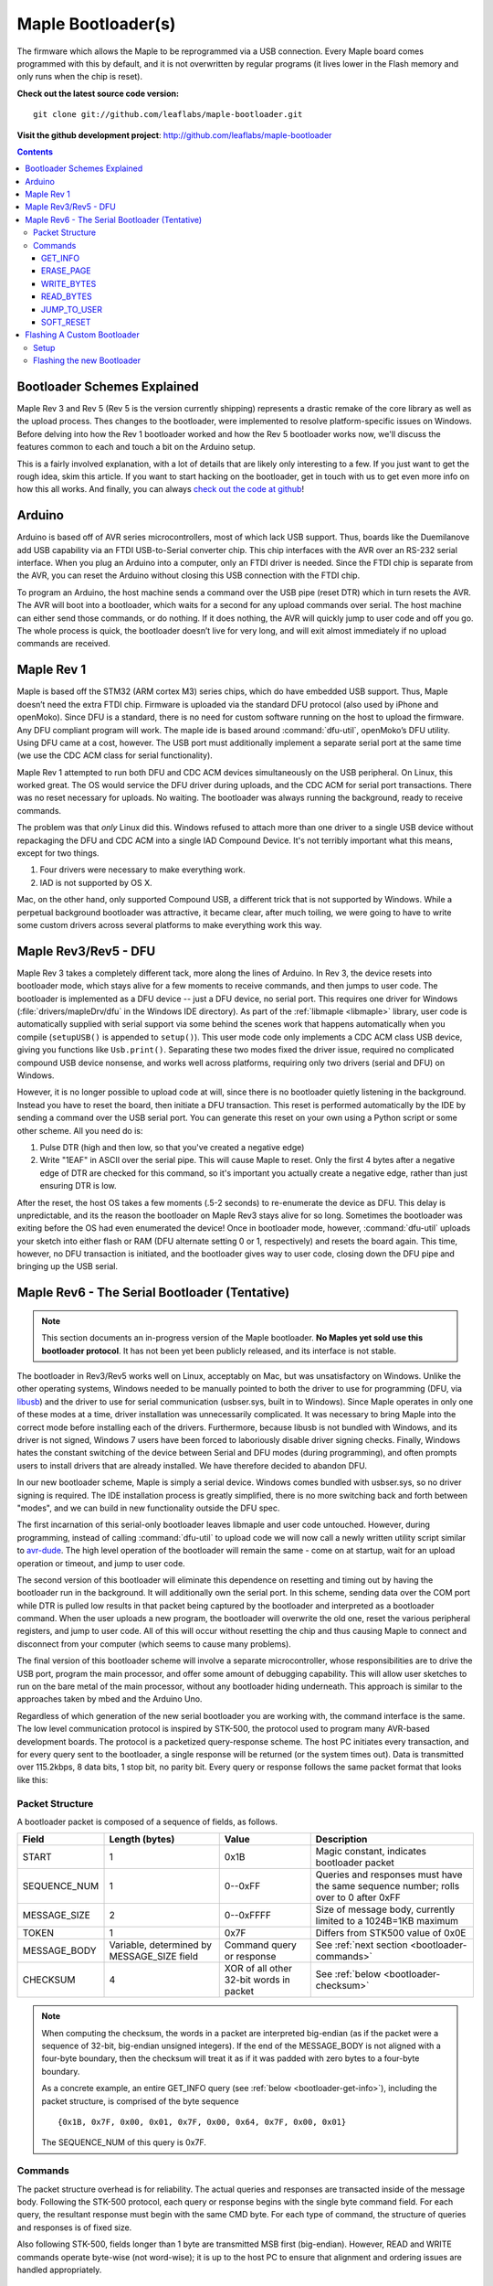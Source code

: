 .. highlight:: sh

=====================
 Maple Bootloader(s)
=====================

.. TODO: add a section on flashing your own bootloader

The firmware which allows the Maple to be reprogrammed via a USB
connection. Every Maple board comes programmed with this by default,
and it is not overwritten by regular programs (it lives lower in the
Flash memory and only runs when the chip is reset).

**Check out the latest source code version:** ::

  git clone git://github.com/leaflabs/maple-bootloader.git

**Visit the github development project**: http://github.com/leaflabs/maple-bootloader

.. contents:: Contents
   :local:

Bootloader Schemes Explained
----------------------------

Maple Rev 3 and Rev 5 (Rev 5 is the version currently shipping)
represents a drastic remake of the core library as well as the upload
process. Thes changes to the bootloader, were implemented to resolve
platform-specific issues on Windows.  Before delving into how the Rev
1 bootloader worked and how the Rev 5 bootloader works now, we'll
discuss the features common to each and touch a bit on the Arduino
setup.

This is a fairly involved explanation, with a lot of details that are
likely only interesting to a few. If you just want to get the rough
idea, skim this article. If you want to start hacking on the
bootloader, get in touch with us to get even more info on how this all
works.  And finally, you can always `check out the code at github
<http://github.com/leaflabs/libmaple>`_!

Arduino
-------

Arduino is based off of AVR series microcontrollers, most of which
lack USB support. Thus, boards like the Duemilanove add USB capability
via an FTDI USB-to-Serial converter chip. This chip interfaces with
the AVR over an RS-232 serial interface. When you plug an Arduino into
a computer, only an FTDI driver is needed. Since the FTDI chip is
separate from the AVR, you can reset the Arduino without closing this
USB connection with the FTDI chip.

To program an Arduino, the host machine sends a command over the USB
pipe (reset DTR) which in turn resets the AVR. The AVR will boot into
a bootloader, which waits for a second for any upload commands over
serial. The host machine can either send those commands, or do
nothing. If it does nothing, the AVR will quickly jump to user code
and off you go.  The whole process is quick, the bootloader doesn’t
live for very long, and will exit almost immediately if no upload
commands are received.

Maple Rev 1
-----------

Maple is based off the STM32 (ARM cortex M3) series chips, which do
have embedded USB support. Thus, Maple doesn’t need the extra FTDI
chip. Firmware is uploaded via the standard DFU protocol (also used by
iPhone and openMoko). Since DFU is a standard, there is no need for
custom software running on the host to upload the firmware. Any DFU
compliant program will work. The maple ide is based around
:command:`dfu-util`, openMoko’s DFU utility. Using DFU came at a cost,
however. The USB port must additionally implement a separate serial
port at the same time (we use the CDC ACM class for serial
functionality).

Maple Rev 1 attempted to run both DFU and CDC ACM devices
simultaneously on the USB peripheral. On Linux, this worked great. The
OS would service the DFU driver during uploads, and the CDC ACM for
serial port transactions. There was no reset necessary for uploads. No
waiting.  The bootloader was always running the background, ready to
receive commands.

The problem was that *only* Linux did this.  Windows refused to attach
more than one driver to a single USB device without repackaging the
DFU and CDC ACM into a single IAD Compound Device. It's not terribly
important what this means, except for two things.

1. Four drivers were necessary to make everything work.
2. IAD is not supported by OS X.

Mac, on the other hand, only supported Compound USB, a different trick
that is not supported by Windows. While a perpetual background
bootloader was attractive, it became clear, after much toiling, we
were going to have to write some custom drivers across several
platforms to make everything work this way.

.. _bootloader-rev3:

Maple Rev3/Rev5 - DFU
---------------------

Maple Rev 3 takes a completely different tack, more along the lines of
Arduino.  In Rev 3, the device resets into bootloader mode, which
stays alive for a few moments to receive commands, and then jumps to
user code. The bootloader is implemented as a DFU device -- just a DFU
device, no serial port. This requires one driver for Windows
(:file:`drivers/mapleDrv/dfu` in the Windows IDE directory). As part
of the :ref:`libmaple <libmaple>` library, user code is automatically
supplied with serial support via some behind the scenes work that
happens automatically when you compile (``setupUSB()`` is appended to
``setup()``). This user mode code only implements a CDC ACM class USB
device, giving you functions like ``Usb.print()``. Separating these
two modes fixed the driver issue, required no complicated compound USB
device nonsense, and works well across platforms, requiring only two
drivers (serial and DFU) on Windows.

However, it is no longer possible to upload code at will, since there
is no bootloader quietly listening in the background. Instead you have
to reset the board, then initiate a DFU transaction. This reset is
performed automatically by the IDE by sending a command over the USB
serial port. You can generate this reset on your own using a Python
script or some other scheme. All you need do is:

1. Pulse DTR (high and then low, so that you've created a negative
   edge)
2. Write "1EAF" in ASCII over the serial pipe. This will cause Maple
   to reset. Only the first 4 bytes after a negative edge of DTR are
   checked for this command, so it's important you actually create a
   negative edge, rather than just ensuring DTR is low.

After the reset, the host OS takes a few moments (.5-2 seconds) to
re-enumerate the device as DFU. This delay is unpredictable, and its
the reason the bootloader on Maple Rev3 stays alive for so
long. Sometimes the bootloader was exiting before the OS had even
enumerated the device! Once in bootloader mode, however,
:command:`dfu-util` uploads your sketch into either flash or RAM (DFU
alternate setting 0 or 1, respectively) and resets the board again.
This time, however, no DFU transaction is initiated, and the
bootloader gives way to user code, closing down the DFU pipe and
bringing up the USB serial.

.. _bootloader-rev6:

Maple Rev6 - The Serial Bootloader (Tentative)
----------------------------------------------

.. note:: This section documents an in-progress version of the Maple
   bootloader.  **No Maples yet sold use this bootloader protocol**.
   It has not been yet been publicly released, and its interface is
   not stable.

The bootloader in Rev3/Rev5 works well on Linux, acceptably on Mac,
but was unsatisfactory on Windows. Unlike the other operating systems,
Windows needed to be manually pointed to both the driver to use for
programming (DFU, via `libusb <http://www.libusb.org/>`_) and the
driver to use for serial communication (usbser.sys, built in to
Windows). Since Maple operates in only one of these modes at a time,
driver installation was unnecessarily complicated. It was necessary to
bring Maple into the correct mode before installing each of the
drivers. Furthermore, because libusb is not bundled with Windows, and
its driver is not signed, Windows 7 users have been forced to
laboriously disable driver signing checks. Finally, Windows hates the
constant switching of the device between Serial and DFU modes (during
programming), and often prompts users to install drivers that are
already installed. We have therefore decided to abandon DFU.

In our new bootloader scheme, Maple is simply a serial device.
Windows comes bundled with usbser.sys, so no driver signing is
required.  The IDE installation process is greatly simplified, there
is no more switching back and forth between "modes", and we can build
in new functionality outside the DFU spec.

The first incarnation of this serial-only bootloader leaves libmaple
and user code untouched. However, during programming, instead of
calling :command:`dfu-util` to upload code we will now call a newly
written utility script similar to `avr-dude
<http://savannah.nongnu.org/projects/avrdude/>`_. The high level
operation of the bootloader will remain the same - come on at startup,
wait for an upload operation or timeout, and jump to user code.

The second version of this bootloader will eliminate this dependence
on resetting and timing out by having the bootloader run in the
background.  It will additionally own the serial port. In this scheme,
sending data over the COM port while DTR is pulled low results in that
packet being captured by the bootloader and interpreted as a
bootloader command. When the user uploads a new program, the
bootloader will overwrite the old one, reset the various peripheral
registers, and jump to user code. All of this will occur without
resetting the chip and thus causing Maple to connect and disconnect
from your computer (which seems to cause many problems).

The final version of this bootloader scheme will involve a separate
microcontroller, whose responsibilities are to drive the USB port,
program the main processor, and offer some amount of debugging
capability. This will allow user sketches to run on the bare metal of
the main processor, without any bootloader hiding underneath. This
approach is similar to the approaches taken by mbed and the Arduino
Uno.

Regardless of which generation of the new serial bootloader you are
working with, the command interface is the same. The low level
communication protocol is inspired by STK-500, the protocol used to
program many AVR-based development boards. The protocol is a
packetized query-response scheme. The host PC initiates every
transaction, and for every query sent to the bootloader, a single
response will be returned (or the system times out). Data is
transmitted over 115.2kbps, 8 data bits, 1 stop bit, no parity
bit. Every query or response follows the same packet format that looks
like this:

.. _bootloader-packet-structure:

Packet Structure
^^^^^^^^^^^^^^^^

A bootloader packet is composed of a sequence of fields, as follows.

.. list-table::
   :header-rows: 1

   * - Field
     - Length (bytes)
     - Value
     - Description

   * - START
     - 1
     - 0x1B
     - Magic constant, indicates bootloader packet

   * - SEQUENCE_NUM
     - 1
     - 0--0xFF
     - Queries and responses must have the same sequence number; rolls
       over to 0 after 0xFF

   * - MESSAGE_SIZE
     - 2
     - 0--0xFFFF
     - Size of message body, currently limited to a 1024B=1KB maximum

   * - TOKEN
     - 1
     - 0x7F
     - Differs from STK500 value of 0x0E

   * - MESSAGE_BODY
     - Variable, determined by MESSAGE_SIZE field
     - Command query or response
     - See :ref:`next section <bootloader-commands>`

   * - CHECKSUM
     - 4
     - XOR of all other 32-bit words in packet
     - See :ref:`below <bootloader-checksum>`

.. _bootloader-checksum:

.. highlight:: cpp

.. note:: When computing the checksum, the words in a packet are
   interpreted big-endian (as if the packet were a sequence of 32-bit,
   big-endian unsigned integers).  If the end of the MESSAGE_BODY is
   not aligned with a four-byte boundary, then the checksum will treat
   it as if it was padded with zero bytes to a four-byte boundary.

   As a concrete example, an entire GET_INFO query (see :ref:`below
   <bootloader-get-info>`), including the packet structure, is
   comprised of the byte sequence ::

      {0x1B, 0x7F, 0x00, 0x01, 0x7F, 0x00, 0x64, 0x7F, 0x00, 0x01}

   The SEQUENCE_NUM of this query is 0x7F.

.. highlight:: sh

.. _bootloader-commands:

Commands
^^^^^^^^

The packet structure overhead is for reliability. The actual queries
and responses are transacted inside of the message body.  Following
the STK-500 protocol, each query or response begins with the single
byte command field. For each query, the resultant response must begin
with the same CMD byte. For each type of command, the structure of
queries and responses is of fixed size.

Also following STK-500, fields longer than 1 byte are transmitted MSB
first (big-endian). However, READ and WRITE commands operate byte-wise
(not word-wise); it is up to the host PC to ensure that alignment and
ordering issues are handled appropriately.

.. _bootloader-get-info:

GET_INFO
""""""""

Used to query device characteristics.

GET_INFO Query:

.. list-table::
   :header-rows: 1

   * - Field
     - Bytes
     - Comments

   * - GET_INFO
     - 1
     - Value 0

GET_INFO Response:

.. list-table::
   :header-rows: 1
   :widths: 4 2 10

   * - Field
     - Bytes
     - Comments

   * - GET_INFO
     - 1
     - Value 0

   * - Endianness
     - 1
     - 0 indicates little-endian, 1 indicates big-endian.
       (Currently returns 0; this field allows for future
       expansion).

   * - Available Ram
     - 4
     - In bytes

   * - Available Flash
     - 4
     - In bytes

   * - Flash Page Size
     - 2
     - In bytes

   * - Starting Address (FLASH)
     - 4
     - Usually 0x08005000

   * - Starting Address (RAM)
     - 4
     - Usually 0x200000C0

   * - Bootloader Version
     - 4
     - Current version 0x00060000 (MAJ,MIN)

.. _bootloader-erase-page:

ERASE_PAGE
""""""""""

Used to erase flash pages.

ERASE_PAGE query:

.. list-table::
   :header-rows: 1
   :widths: 4 2 10

   * - Field
     - Bytes
     - Comments

   * - ERASE_PAGE
     - 1
     - Value 1

   * - ADDRESS
     - 4
     - Will erase whichever page contains ADDRESS

ERASE_PAGE response:

.. list-table::
   :header-rows: 1
   :widths: 3 2 10

   * - Field
     - Bytes
     - Comments

   * - ERASE_PAGE
     - 1
     - Value 1

   * - SUCCESS
     - 1
     - Either 0 (failure) or 1 (success)

WRITE_BYTES
"""""""""""

Used to write to RAM or flash.

WRITE_BYTES query:

.. list-table::
   :header-rows: 1
   :widths: 4 4 10

   * - Field
     - Bytes
     - Comments

   * - WRITE_BYTES
     - 1
     - Value 2

   * - Starting Address
     - 4
     - Can address arbitrary RAM, or :ref:`cleared
       <bootloader-erase-page>` flash pages.

   * - DATA
     - MESSAGE_SIZE - 5
     - See :ref:`Packet Structure <bootloader-packet-structure>`

WRITE_BYTES response:

.. list-table::
   :header-rows: 1
   :widths: 2 2 10

   * - Field
     - Bytes
     - Comments

   * - WRITE_BYTES
     - 1
     - Value 2

   * - SUCCESS
     - 1
     - Either 0 (failure) or 1 (success). Will fail if writes were
       made to uncleared pages.  Does not clean up failed writes
       (memory will be left in an undefined state).

READ_BYTES
""""""""""

Used to read from RAM or flash.

READ_BYTES query:

.. list-table::
   :header-rows: 1
   :widths: 2 2 10

   * - Field
     - Bytes
     - Comments

   * - READ_BYTES
     - 1
     - Value 3

   * - ADDRESS
     - 4
     - Start of block to read.  Must be a multiple of 4.

   * - LENGTH
     - 2
     - Maximum number of bytes to read (currently, this may be at most
       1024 = 1KB). Must be a multiple of 4.

READ_BYTES response:

.. list-table::
   :header-rows: 1
   :widths: 2 2 10

   * - Field
     - Bytes
     - Comments

   * - READ_BYTES
     - 1
     - Value 3

   * - DATA
     - MESSAGE_SIZE - 1
     - Contains read bytes.  The actual number of bytes read may be
       less than the LENGTH field of the corresponding READ_BYTES
       query. If this section is of length 0, this should be
       interpreted as a read failure. See
       :ref:`bootloader-packet-structure`.

JUMP_TO_USER
""""""""""""

Causes the bootloader to jump to user code's starting address.

JUMP_TO_USER query:

.. list-table::
   :header-rows: 1
   :widths: 2 1 10

   * - Field
     - Bytes
     - Comments

   * - JUMP_TO_USER
     - 1
     - Value 4

   * - Location
     - 1
     - 0 means jump to flash starting address, 1 means jump to RAM
       starting address.  See the :ref:`bootloader-get-info` command
       for more information.

JUMP_TO_USER response:

.. list-table::
   :header-rows: 1
   :widths: 2 1 10

   * - Field
     - Bytes
     - Comments

   * - JUMP_TO_USER
     - 1
     - Value 4

   * - SUCCESS
     - 1
     - Either 0 (failure) or 1 (success).  If successful, after the
       response is sent, the bootloader ends this session and jumps to
       the user code in flash or RAM as specified in the query's
       Location field.


SOFT_RESET
""""""""""

Engages a full software reset.

SOFT_RESET query:

.. list-table::
   :header-rows: 1
   :widths: 2 1 10

   * - Field
     - Bytes
     - Comments

   * - SOFT_RESET
     - 1
     - Value 5

SOFT_RESET response:

.. list-table::
   :header-rows: 1
   :widths: 2 1 10

   * - Field
     - Bytes
     - Comments

   * - SOFT_RESET
     - 1
     - Value 5

   * - SUCCESS
     - 1
     - Either 0 or 1 (FAILED and OK, respectively). Will end this
       bootloader session and reset the processor.

.. _bootloader-reflashing:

Flashing A Custom Bootloader
----------------------------

The STM32 microprocessor on the Maple comes with a built-in hardware
bootloader that can be used to flash a new (software) bootloader onto
the chip.  This section describes how to go about this, using a Maple
Rev 3 or higher (if you have a Maple Rev 1; you don't have a BUT
button, and won't be able to follow these directions.  A workaround is
detailed in `this forum posting
<http://forums.leaflabs.com/topic.php?id=32#post-126>`_).

.. warning:: This section is directed at users wishing to write a
   custom bootloader for the Maple, or update their bootloader to a
   more recent version.  It's generally not necessary to do so, and it
   is possible to make a mistake and e.g. render your Maple unable to
   communicate with the IDE.  Know what you're doing, and proceed with
   caution.

.. highlight:: sh

Setup
^^^^^

In order to follow these instructions, you will need:

- A binary of the bootloader you want to upload
- Hardware for communicating between the Maple and your computer over
  serial.
- `Python <http://python.org>`_ version 2.5 or higher, with the
  `PySerial <http://pyserial.sourceforge.net/>`_ library installed.

**Step 1: Obtain a bootloader binary**. The first thing you'll need to
do is to compile your bootloader binary.  Note that an ASCII
representation of the binary, such as the Intel .hex format, will not
suffice.  For example, you can run (on a :ref:`suitably configured
system <unix-toolchain>`) the following to obtain a binary of the
bootloader currently used on the Maple::

    $ git checkout git://github.com/leaflabs/maple-bootloader.git
    $ cd maple-bootloader
    $ make
    $ ls -lh build/maple-boot.bin # this is the compiled bootloader binary

**Step 2: Connect Maple Serial1 to your computer**.
There are a variety of ways of doing this.  We use Sparkfun's `FTDI
breakout boards <http://www.sparkfun.com/products/718>`_, but you
could use another Maple, an Arduino, etc. -- anything that allows your
computer to communicate with the Maple you want to reprogram over a
serial interface.

If you do use an FTDI breakout board, first make sure your Maple is
disconnected from an external power source, be it battery, USB, or
barrel jack.  Then, connect the FTDI board's TX pin to ``Serial1``\ 's
RX pin (pin 8), FTDI RX to ``Serial1`` TX (pin 7), FTDI ground to
Maple's GND, and its 3.3V pin to Maple's Vin (use the Maple's
silkscreen for help locating these pins).  At this point, you're ready
to plug the FTDI board into your computer (via USB).

The ``Serial1`` pins are documented :ref:`here <lang-serial>`.

**Step 3: Put your Maple into serial bootloader mode**.  Do this by
pressing the RESET button, then *while RESET is held down*, pressing
and holding the BUT button.  Next, *making sure to keep BUT held
down*, release the RESET button and wait for a few seconds before
releasing BUT.

**Step 4: Obtain stm32loader.py**.  The
script ``stm32loader.py`` is provided with libmaple.  If you have set
up the :ref:`Unix toolchain <unix-toolchain>`, it is available in
libmaple/support/stm32loader.py.  Otherwise, you can download it
directly from `github
<https://github.com/leaflabs/libmaple/raw/master/support/stm32loader.py>`_
(click the link, then save the file somewhere on your system).

Flashing the new Bootloader
^^^^^^^^^^^^^^^^^^^^^^^^^^^

We'll use ``new-boot.bin``, ``ser-port``, and ``stm32loader.py`` to
respectively refer to the absolute paths to the bootloader binary
(from Step 1), the serial port device file or COMM port (from Steps 2
and 3), and the stm32loader.py script.

.. highlight:: sh

You can run ::

    $ python stm32loader.py -h

to obtain usage information.  The incantation for uploading a
bootloader binary ``new-bootloader.bin`` is ::

    $ python stm32loader.py -p ser-port -evw new-boot.bin

If all goes well, you'll see a bunch of output, then "Verification
OK".  If something goes wrong, the `forum`_ is probably your best bet
for obtaining help, with IRC (irc.freenode.net, #leafblowers) being
another option.  If all else fails, you can always `contact us
directly`_!
